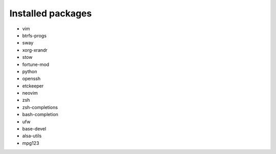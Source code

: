 Installed packages
==================

* vim

* btrfs-progs

* sway

* xorg-xrandr

* stow

* fortune-mod

* python

* openssh

* etckeeper

* neovim

* zsh

* zsh-completions

* bash-completion

* ufw

* base-devel

* alsa-utils

* mpg123
